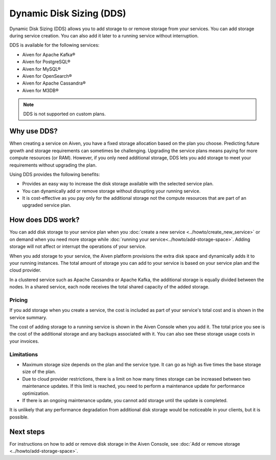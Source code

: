 Dynamic Disk Sizing (DDS)
=========================

Dynamic Disk Sizing (DDS) allows you to add storage to or remove storage from your services. You can add storage during service creation. You can also add it later to a running service without interruption. 

DDS is available for the following services:

- Aiven for Apache Kafka®
- Aiven for PostgreSQL®
- Aiven for MySQL®
- Aiven for OpenSearch®
- Aiven for Apache Cassandra®
- Aiven for M3DB®

.. note::

    DDS is not supported on custom plans.

Why use DDS?
-------------
When creating a service on Aiven, you have a fixed storage allocation based on the plan you choose. Predicting future growth and storage requirements can sometimes be challenging. Upgrading the service plans means paying for more compute resources (or RAM). However, if you only need additional storage, DDS lets you add storage to meet your requirements without upgrading the plan.

Using DDS provides the following benefits: 

- Provides an easy way to increase the disk storage available with the selected service plan.
- You can dynamically add or remove storage without disrupting your running service.
- It is cost-effective as you pay only for the additional storage not the compute resources that are part of an upgraded service plan. 

How does DDS work?
-------------------
You can add disk storage to your service plan when you :doc:`create a new service <../howto/create_new_service>` or on demand when you need more storage while :doc:`running your service<../howto/add-storage-space>`. Adding storage will not affect or interrupt the operations of your service. 

When you add storage to your service, the Aiven platform provisions the extra disk space and dynamically adds it to your running instances. The total amount of storage you can add to your service is based on your service plan and the cloud provider.

In a clustered service such as Apache Cassandra or Apache Kafka, the additional storage is equally divided between the nodes. In a shared service, each node receives the total shared capacity of the added storage. 

Pricing  
~~~~~~~~
If you add storage when you create a service, the cost is included as part of your service's total cost and is shown in the service summary. 

The cost of adding storage to a running service is shown in the Aiven Console when you add it. The total price you see is the cost of the additional storage and any backups associated with it. You can also see these storage usage costs in your invoices.

Limitations
~~~~~~~~~~~

- Maximum storage size depends on the plan and the service type. It can go as high as five times the base storage size of the plan. 
- Due to cloud provider restrictions, there is a limit on how many times storage can be increased between two maintenance updates. If this limit is reached, you need to perform a maintenance update for performance optimization.
- If there is an ongoing maintenance update, you cannot add storage until the update is completed.

It is unlikely that any performance degradation from additional disk storage would be noticeable in your clients, but it is possible.

Next steps
----------
For instructions on how to add or remove disk storage in the Aiven Console, see :doc:`Add or remove storage <../howto/add-storage-space>`. 
